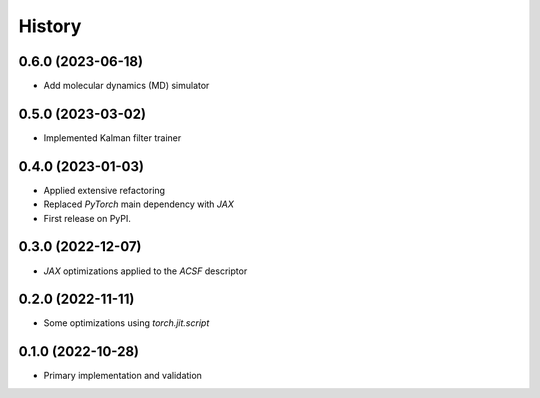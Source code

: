 =======
History
=======

0.6.0 (2023-06-18)
-------------------
* Add molecular dynamics (MD) simulator


0.5.0 (2023-03-02)
-------------------
* Implemented Kalman filter trainer 


0.4.0 (2023-01-03)
-------------------
* Applied extensive refactoring
* Replaced `PyTorch` main dependency with `JAX`
* First release on PyPI.


0.3.0 (2022-12-07)
-------------------
* `JAX` optimizations applied to the `ACSF` descriptor


0.2.0 (2022-11-11)
-------------------
* Some optimizations using `torch.jit.script`


0.1.0 (2022-10-28)
-------------------
* Primary implementation and validation


.. v0.0.1 (2022-01-01)
.. -------------------
.. * Start